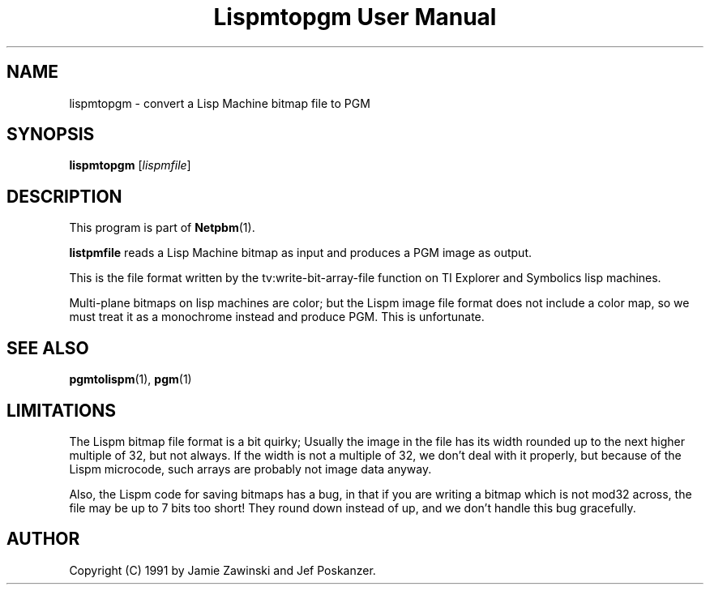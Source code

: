 ." This man page was generated by the Netpbm tool 'makeman' from HTML source.
." Do not hand-hack it!  If you have bug fixes or improvements, please find
." the corresponding HTML page on the Netpbm website, generate a patch
." against that, and send it to the Netpbm maintainer.
.TH "Lispmtopgm User Manual" 0 "06 March 1990" "netpbm documentation"

.UN lbAB
.SH NAME
lispmtopgm - convert a Lisp Machine bitmap file to PGM

.UN lbAC
.SH SYNOPSIS

\fBlispmtopgm\fP
[\fIlispmfile\fP]

.UN lbAD
.SH DESCRIPTION
.PP
This program is part of
.BR Netpbm (1).
.PP
\fBlistpmfile\fP reads a Lisp Machine bitmap as input and
produces a PGM image as output.
.PP
This is the file format written by the tv:write-bit-array-file
function on TI Explorer and Symbolics lisp machines.
.PP
Multi-plane bitmaps on lisp machines are color; but the Lispm image
file format does not include a color map, so we must treat it as a
monochrome instead and produce PGM.  This is unfortunate.

.UN lbAE
.SH SEE ALSO
.BR pgmtolispm (1),
.BR pgm (1)

.UN lbAF
.SH LIMITATIONS

The Lispm bitmap file format is a bit quirky;  Usually the image in the file
has its width rounded up to the next higher multiple of 32, but not always.
If the width is not a multiple of 32, we don't deal with it properly, but 
because of the Lispm microcode, such arrays are probably not image data 
anyway.
.PP
Also, the Lispm code for saving bitmaps has a bug, in that if you
are writing a bitmap which is not mod32 across, the file may be up to
7 bits too short!  They round down instead of up, and we don't handle
this bug gracefully.

.UN lbAG
.SH AUTHOR
.PP
Copyright (C) 1991 by Jamie Zawinski and Jef Poskanzer.
